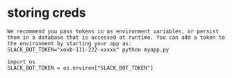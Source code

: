 * storing creds
#+begin_src
We recommend you pass tokens in as environment variables, or persist them in a database that is accessed at runtime. You can add a token to the environment by starting your app as:
SLACK_BOT_TOKEN="xoxb-111-222-xxxxx" python myapp.py

import os
SLACK_BOT_TOKEN = os.environ["SLACK_BOT_TOKEN"]
#+end_src
